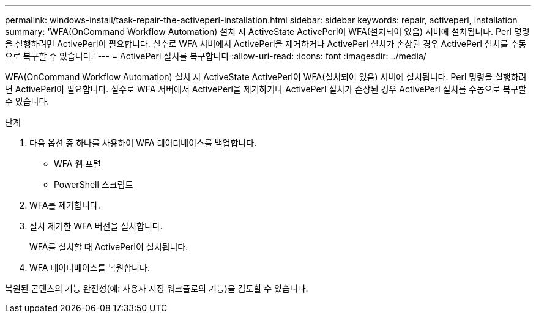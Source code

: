 ---
permalink: windows-install/task-repair-the-activeperl-installation.html 
sidebar: sidebar 
keywords: repair, activeperl, installation 
summary: 'WFA(OnCommand Workflow Automation) 설치 시 ActiveState ActivePerl이 WFA(설치되어 있음) 서버에 설치됩니다. Perl 명령을 실행하려면 ActivePerl이 필요합니다. 실수로 WFA 서버에서 ActivePerl을 제거하거나 ActivePerl 설치가 손상된 경우 ActivePerl 설치를 수동으로 복구할 수 있습니다.' 
---
= ActivePerl 설치를 복구합니다
:allow-uri-read: 
:icons: font
:imagesdir: ../media/


[role="lead"]
WFA(OnCommand Workflow Automation) 설치 시 ActiveState ActivePerl이 WFA(설치되어 있음) 서버에 설치됩니다. Perl 명령을 실행하려면 ActivePerl이 필요합니다. 실수로 WFA 서버에서 ActivePerl을 제거하거나 ActivePerl 설치가 손상된 경우 ActivePerl 설치를 수동으로 복구할 수 있습니다.

.단계
. 다음 옵션 중 하나를 사용하여 WFA 데이터베이스를 백업합니다.
+
** WFA 웹 포털
** PowerShell 스크립트


. WFA를 제거합니다.
. 설치 제거한 WFA 버전을 설치합니다.
+
WFA를 설치할 때 ActivePerl이 설치됩니다.

. WFA 데이터베이스를 복원합니다.


복원된 콘텐츠의 기능 완전성(예: 사용자 지정 워크플로의 기능)을 검토할 수 있습니다.
